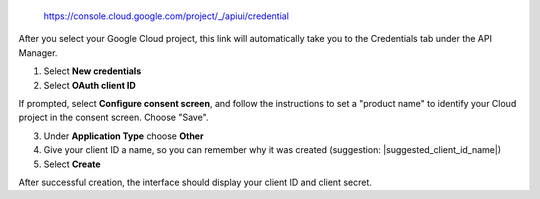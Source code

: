   https://console.cloud.google.com/project/_/apiui/credential

After you select your Google Cloud project, this link will
automatically take you to the Credentials tab under the API Manager.

1. Select **New credentials**
2. Select **OAuth client ID**

If prompted, select **Configure consent screen**, and follow the
instructions to set a "product name" to identify your Cloud project in the
consent screen. Choose "Save".

3. Under **Application Type** choose **Other**
4. Give your client ID a name, so you can remember why it was created (suggestion: |suggested_client_id_name|)
5. Select **Create**

After successful creation, the interface should display your client ID
and client secret.
